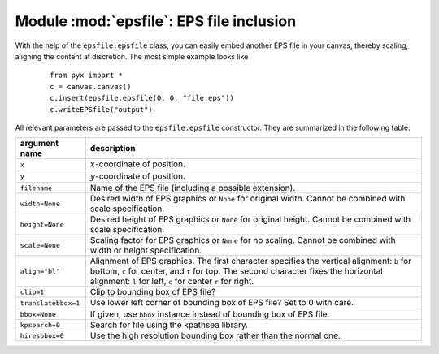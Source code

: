 
.. module:: epsfile

*****************************************
Module :mod:`epsfile`: EPS file inclusion
*****************************************

With the help of the ``epsfile.epsfile`` class, you can easily embed another EPS
file in your canvas, thereby scaling, aligning the content at discretion. The
most simple example looks like

   ::

      from pyx import *
      c = canvas.canvas()
      c.insert(epsfile.epsfile(0, 0, "file.eps"))
      c.writeEPSfile("output")


All relevant parameters are passed to the ``epsfile.epsfile`` constructor. They
are summarized in the following table:

+---------------------+-----------------------------------------------+
| argument name       | description                                   |
+=====================+===============================================+
| ``x``               | :math:`x`\ -coordinate of position.           |
+---------------------+-----------------------------------------------+
| ``y``               | :math:`y`\ -coordinate of position.           |
+---------------------+-----------------------------------------------+
| ``filename``        | Name of the EPS file (including a possible    |
|                     | extension).                                   |
+---------------------+-----------------------------------------------+
| ``width=None``      | Desired width of EPS graphics or ``None`` for |
|                     | original width. Cannot be combined with scale |
|                     | specification.                                |
+---------------------+-----------------------------------------------+
| ``height=None``     | Desired height of EPS graphics or ``None``    |
|                     | for original height. Cannot be combined with  |
|                     | scale specification.                          |
+---------------------+-----------------------------------------------+
| ``scale=None``      | Scaling factor for EPS graphics or ``None``   |
|                     | for no scaling. Cannot be combined with width |
|                     | or height specification.                      |
+---------------------+-----------------------------------------------+
| ``align="bl"``      | Alignment of EPS graphics. The first          |
|                     | character specifies the vertical alignment:   |
|                     | ``b`` for bottom, ``c`` for center, and ``t`` |
|                     | for top. The second character fixes the       |
|                     | horizontal alignment: ``l`` for left, ``c``   |
|                     | for center ``r`` for right.                   |
+---------------------+-----------------------------------------------+
| ``clip=1``          | Clip to bounding box of EPS file?             |
+---------------------+-----------------------------------------------+
| ``translatebbox=1`` | Use lower left corner of bounding box of EPS  |
|                     | file? Set to :math:`0` with care.             |
+---------------------+-----------------------------------------------+
| ``bbox=None``       | If given, use ``bbox`` instance instead of    |
|                     | bounding box of EPS file.                     |
+---------------------+-----------------------------------------------+
| ``kpsearch=0``      | Search for file using the kpathsea library.   |
+---------------------+-----------------------------------------------+
| ``hiresbbox=0``     | Use the high resolution bounding box rather   |
|                     | than the normal one.                          |
+---------------------+-----------------------------------------------+

.. _epsfile:


